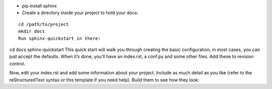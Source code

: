 - pip install sphinx
- Create a directory inside your project to hold your docs:
::

  cd /path/to/project
  mkdir docs
  Run sphinx-quickstart in there:


cd docs
sphinx-quickstart
This quick start will walk you through creating the basic configuration; in most cases, you can just accept the defaults. When it’s done, you’ll have an index.rst, a conf.py and some other files. Add these to revision control.

Now, edit your index.rst and add some information about your project. Include as much detail as you like (refer to the reStructuredText syntax or this template if you need help). Build them to see how they look:

